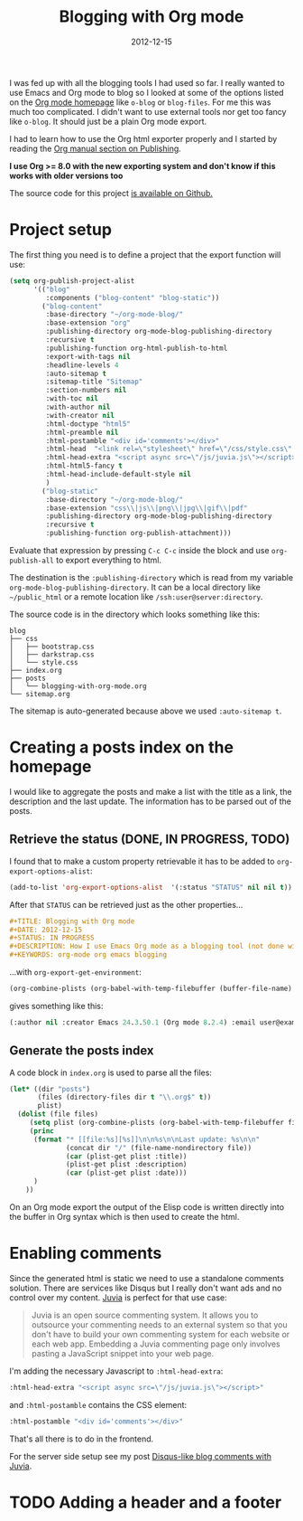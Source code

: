 #+TITLE: Blogging with Org mode
#+DATE: 2012-12-15
#+STATUS: IN PROGRESS
#+DESCRIPTION: How I use Emacs Org mode as a blogging tool (not done with that yet :)
#+KEYWORDS: org-mode org emacs blogging

I was fed up with all the blogging tools I had used so far. I really wanted to use Emacs and Org mode to blog so I looked at some of the options listed on the [[http://orgmode.org/worg/org-blog-wiki.html][Org mode homepage]] like =o-blog= or =blog-files=. For me this was much too complicated. I didn't want to use external tools nor get too fancy like =o-blog=. It should just be a plain Org mode export.

I had to learn how to use the Org html exporter properly and I started by reading the [[http://orgmode.org/manual/Publishing.html][Org manual section on Publishing]].

*I use Org >= 8.0 with the new exporting system and don't know if this works with older versions too*

The source code for this project [[https://github.com/steckerhalter/org-mode-blog][is available on Github.]]

* Project setup

The first thing you need is to define a project that the export function will use:

#+BEGIN_SRC emacs-lisp :results silent
  (setq org-publish-project-alist
        '(("blog"
           :components ("blog-content" "blog-static"))
          ("blog-content"
           :base-directory "~/org-mode-blog/"
           :base-extension "org"
           :publishing-directory org-mode-blog-publishing-directory
           :recursive t
           :publishing-function org-html-publish-to-html
           :export-with-tags nil
           :headline-levels 4
           :auto-sitemap t
           :sitemap-title "Sitemap"
           :section-numbers nil
           :with-toc nil
           :with-author nil
           :with-creator nil
           :html-doctype "html5"
           :html-preamble nil
           :html-postamble "<div id='comments'></div>"
           :html-head  "<link rel=\"stylesheet\" href=\"/css/style.css\" type=\"text/css\"/>\n"
           :html-head-extra "<script async src=\"/js/juvia.js\"></script>"
           :html-html5-fancy t
           :html-head-include-default-style nil
           )
          ("blog-static"
           :base-directory "~/org-mode-blog/"
           :base-extension "css\\|js\\|png\\|jpg\\|gif\\|pdf"
           :publishing-directory org-mode-blog-publishing-directory
           :recursive t
           :publishing-function org-publish-attachment)))
#+END_SRC

Evaluate that expression by pressing =C-c C-c= inside the block and use =org-publish-all= to export everything to html.

The destination  is the =:publishing-directory= which is read from my variable =org-mode-blog-publishing-directory=. It can be a local directory like =~/public_html= or a remote location like =/ssh:user@server:directory=.

The source code is in the directory which looks something like this:

#+BEGIN_SRC text
blog
├── css
│   ├── bootstrap.css
│   ├── darkstrap.css
│   └── style.css
├── index.org
├── posts
│   └── blogging-with-org-mode.org
└── sitemap.org
#+END_SRC

The sitemap is auto-generated because above we used =:auto-sitemap t=.

* Creating a posts index on the homepage

I would like to aggregate the posts and make a list with the title as a link, the description and the last update. The information has to be parsed out of the posts.

** Retrieve the status (DONE, IN PROGRESS, TODO)

I found that to make a custom property retrievable it has to be added to =org-export-options-alist=:

#+BEGIN_SRC emacs-lisp :results silent
  (add-to-list 'org-export-options-alist  '(:status "STATUS" nil nil t))
#+END_SRC

After that =STATUS= can be retrieved just as the other properties...

#+BEGIN_SRC org
#+TITLE: Blogging with Org mode
#+DATE: 2012-12-15
#+STATUS: IN PROGRESS
#+DESCRIPTION: How I use Emacs Org mode as a blogging tool (not done with that yet :)
#+KEYWORDS: org-mode org emacs blogging
#+END_SRC

...with =org-export-get-environment=:

#+BEGIN_SRC emacs-lisp :results raw
  (org-combine-plists (org-babel-with-temp-filebuffer (buffer-file-name) (org-export-get-environment)))
#+END_SRC

gives something like this:

#+BEGIN_SRC emacs-lisp
(:author nil :creator Emacs 24.3.50.1 (Org mode 8.2.4) :email user@example.com :exclude-tags (noexport) :headline-levels 3 :language en :preserve-breaks nil :section-numbers t :select-tags (export) :time-stamp-file t :with-archived-trees headline :with-author t :with-clocks nil :with-creator comment :with-date t :with-drawers (not LOGBOOK) :with-email nil :with-emphasize t :with-entities t :with-fixed-width t :with-footnotes t :with-inlinetasks t :with-latex t :with-planning nil :with-priority nil :with-smart-quotes nil :with-special-strings t :with-statistics-cookies t :with-sub-superscript t :with-toc t :with-tables t :with-tags t :with-tasks t :with-timestamps t :with-todo-keywords t :title (Blogging with Org mode) :date (2012-12-15) :status IN PROGRESS :description How I use Emacs Org mode as a blogging tool (not done with that yet :) :keywords org-mode org emacs blogging :back-end nil :translate-alist nil :footnote-definition-alist nil :id-alist nil)
#+END_SRC

** Generate the posts index

A code block in =index.org= is used to parse all the files:

#+BEGIN_SRC emacs-lisp :results none :exports code
  (let* ((dir "posts")
         (files (directory-files dir t "\\.org$" t))
         plist)
    (dolist (file files)
       (setq plist (org-combine-plists (org-babel-with-temp-filebuffer file (org-export-get-environment))))
       (princ
        (format "* [[file:%s][%s]]\n\n%s\n\nLast update: %s\n\n"
                (concat dir "/" (file-name-nondirectory file))
                (car (plist-get plist :title))
                (plist-get plist :description)
                (car (plist-get plist :date)))
        )
      ))
#+END_SRC

On an Org mode export the output of the Elisp code is written directly into the buffer in Org syntax which is then used to create the html.

* Enabling comments

Since the generated html is static we need to use a standalone comments solution. There are services like Disqus but I really don't want ads and no control over my content. [[https://github.com/phusion/juvia][Juvia]] is perfect for that use case:

#+BEGIN_QUOTE
Juvia is an open source commenting system. It allows you to outsource your commenting needs to an external system so that you don't have to build your own commenting system for each website or each web app. Embedding a Juvia commenting page only involves pasting a JavaScript snippet into your web page.
#+END_QUOTE

I'm adding the necessary Javascript to =:html-head-extra=:

#+BEGIN_SRC emacs-lisp
  :html-head-extra "<script async src=\"/js/juvia.js\"></script>"
#+END_SRC

and =:html-postamble= contains the CSS element:

#+BEGIN_SRC emacs-lisp
  :html-postamble "<div id='comments'></div>"
#+END_SRC

That's all there is to do in the frontend.

For the server side setup see my post [[file:disqus-like-blog-comments-with-juvia.org][Disqus-like blog comments with Juvia]].

* TODO Adding a header and a footer
